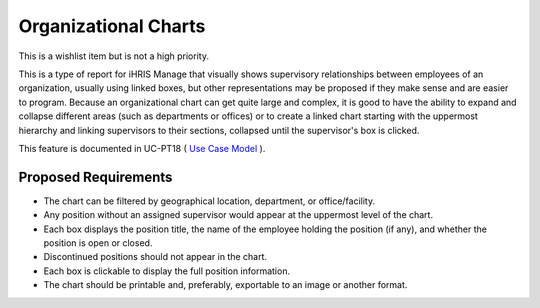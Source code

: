 Organizational Charts
=====================

This is a wishlist item but is not a high priority.

This is a type of report for iHRIS Manage that visually shows supervisory relationships between employees of an organization, usually using linked boxes, but other representations may be proposed if they make sense and are easier to program. Because an organizational chart can get quite large and complex, it is good to have the ability to expand and collapse different areas (such as departments or offices) or to create a linked chart starting with the uppermost hierarchy and linking supervisors to their sections, collapsed until the supervisor's box is clicked.

This feature is documented in UC-PT18 ( `Use Case Model <http://www.capacityproject.org/hris/suite/UseCaseReport-iHRISManage.htm>`_ ).

Proposed Requirements
^^^^^^^^^^^^^^^^^^^^^

* The chart can be filtered by geographical location, department, or office/facility.
* Any position without an assigned supervisor would appear at the uppermost level of the chart.
* Each box displays the position title, the name of the employee holding the position (if any), and whether the position is open or closed.
* Discontinued positions should not appear in the chart.
* Each box is clickable to display the full position information.
* The chart should be printable and, preferably, exportable to an image or another format.

